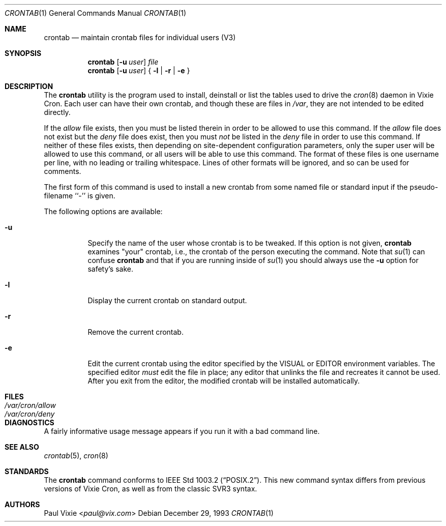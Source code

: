 .\"/* Copyright 1988,1990,1993 by Paul Vixie
.\" * All rights reserved
.\" *
.\" * Distribute freely, except: don't remove my name from the source or
.\" * documentation (don't take credit for my work), mark your changes (don't
.\" * get me blamed for your possible bugs), don't alter or remove this
.\" * notice.  May be sold if buildable source is provided to buyer.  No
.\" * warrantee of any kind, express or implied, is included with this
.\" * software; use at your own risk, responsibility for damages (if any) to
.\" * anyone resulting from the use of this software rests entirely with the
.\" * user.
.\" *
.\" * Send bug reports, bug fixes, enhancements, requests, flames, etc., and
.\" * I'll try to keep a version up to date.  I can be reached as follows:
.\" * Paul Vixie          <paul@vix.com>          uunet!decwrl!vixie!paul
.\" */
.\"
.\" $FreeBSD: src/usr.sbin/cron/crontab/crontab.1,v 1.7.2.4 2002/06/21 16:40:09 charnier Exp $
.\"
.Dd December 29, 1993
.Dt CRONTAB 1
.Os
.Sh NAME
.Nm crontab
.Nd maintain crontab files for individual users (V3)
.Sh SYNOPSIS
.Nm
.Op Fl u Ar user
.Ar file
.Nm
.Op Fl u Ar user
{
.Fl l |
.Fl r |
.Fl e
}
.Sh DESCRIPTION
The
.Nm
utility is the program used to install, deinstall or list the tables
used to drive the
.Xr cron 8
daemon in Vixie Cron.  Each user can have their own crontab, and though
these are files in
.Pa /var ,
they are not intended to be edited directly.
.Pp
If the
.Pa allow
file exists, then you must be listed therein in order to be allowed to use
this command.  If the
.Pa allow
file does not exist but the
.Pa deny
file does exist, then you must
.Em not
be listed in the
.Pa deny
file in order to use this command.  If neither of these files exists, then
depending on site-dependent configuration parameters, only the super user
will be allowed to use this command, or all users will be able to use this
command.
The format of these files is one username per line,
with no leading or trailing whitespace.
Lines of other formats will be ignored,
and so can be used for comments.
.Pp
The first form of this command is used to install a new crontab from some
named file or standard input if the pseudo-filename ``-'' is given.
.Pp
The following options are available:
.Bl -tag -width indent
.It Fl u
Specify the name of the user whose crontab is to be
tweaked.  If this option is not given,
.Nm
examines "your" crontab, i.e., the crontab of the person executing the
command.  Note that
.Xr su 1
can confuse
.Nm
and that if you are running inside of
.Xr su 1
you should always use the
.Fl u
option for safety's sake.
.It Fl l
Display the current crontab on standard output.
.It Fl r
Remove the current crontab.
.It Fl e
Edit the current crontab using the editor specified by
the
.Ev VISUAL
or
.Ev EDITOR
environment variables.
The specified editor
.Em must
edit the file in place;
any editor that unlinks the file and recreates it cannot be used.
After you exit
from the editor, the modified crontab will be installed automatically.
.El
.Sh FILES
.Bl -tag -width /var/cron/allow -compact
.It Pa /var/cron/allow
.It Pa /var/cron/deny
.El
.Sh DIAGNOSTICS
A fairly informative usage message appears if you run it with a bad command
line.
.Sh SEE ALSO
.Xr crontab 5 ,
.Xr cron 8
.Sh STANDARDS
The
.Nm
command conforms to
.St -p1003.2 .
This new command syntax
differs from previous versions of Vixie Cron, as well as from the classic
SVR3 syntax.
.Sh AUTHORS
.An Paul Vixie Aq Mt paul@vix.com
